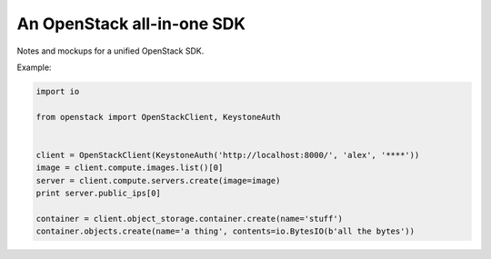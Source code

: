 An OpenStack all-in-one SDK
===========================

Notes and mockups for a unified OpenStack SDK.

Example:

.. code-block:: python

    import io

    from openstack import OpenStackClient, KeystoneAuth


    client = OpenStackClient(KeystoneAuth('http://localhost:8000/', 'alex', '****'))
    image = client.compute.images.list()[0]
    server = client.compute.servers.create(image=image)
    print server.public_ips[0]

    container = client.object_storage.container.create(name='stuff')
    container.objects.create(name='a thing', contents=io.BytesIO(b'all the bytes'))
